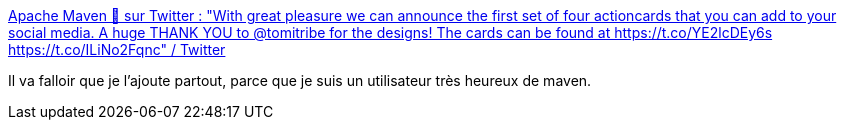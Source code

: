 :jbake-type: post
:jbake-status: published
:jbake-title: Apache Maven 🦉 sur Twitter : "With great pleasure we can announce the first set of four actioncards that you can add to your social media. A huge THANK YOU to @tomitribe for the designs! The cards can be found at https://t.co/YE2lcDEy6s https://t.co/ILiNo2Fqnc" / Twitter
:jbake-tags: maven,java,programming,build,outillage,_mois_déc.,_année_2020
:jbake-date: 2020-12-17
:jbake-depth: ../
:jbake-uri: shaarli/1608234646000.adoc
:jbake-source: https://nicolas-delsaux.hd.free.fr/Shaarli?searchterm=https%3A%2F%2Ftwitter.com%2FASFMavenProject%2Fstatus%2F1337791916503666693&searchtags=maven+java+programming+build+outillage+_mois_d%C3%A9c.+_ann%C3%A9e_2020
:jbake-style: shaarli

https://twitter.com/ASFMavenProject/status/1337791916503666693[Apache Maven 🦉 sur Twitter : "With great pleasure we can announce the first set of four actioncards that you can add to your social media. A huge THANK YOU to @tomitribe for the designs! The cards can be found at https://t.co/YE2lcDEy6s https://t.co/ILiNo2Fqnc" / Twitter]

Il va falloir que je l'ajoute partout, parce que je suis un utilisateur très heureux de maven.
